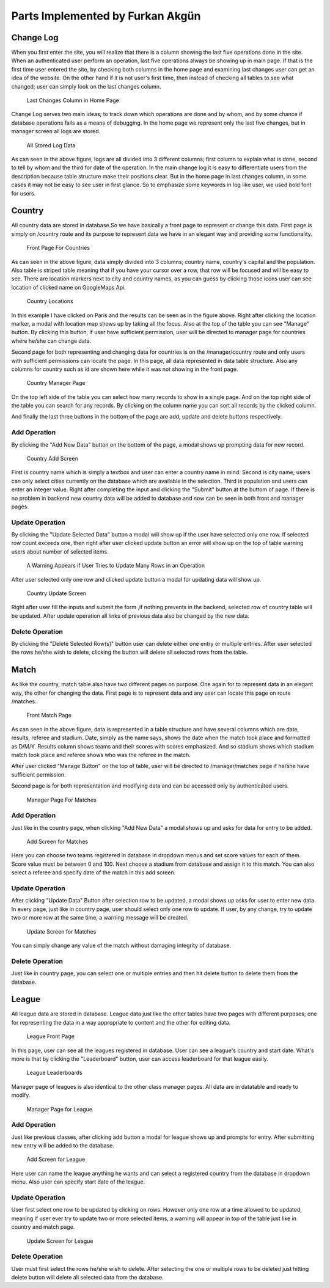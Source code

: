 Parts Implemented by Furkan Akgün
=================================

Change Log
----------

When you first enter the site, you will realize that there is a column showing the last five operations done in the site.
When an authenticated user perform an operation, last five operations always be showing up in main page. If that is the
first time user entered the site, by checking both columns in the home page and examining last changes user can get an
idea of the website. On the other hand if it is not user's first time, then instead of checking all tables to see what changed;
user can simply look on the last changes column.

    .. figure:: furkan_pics/last_changes_main.png
       :align: center
       :scale: 50%
       :alt: last changes

       Last Changes Column in Home Page

Change Log serves two main ideas; to track down which operations are done and by whom, and by some chance if database
operations fails as a means of debugging. In the home page we represent only the last five changes, but in manager screen
all logs are stored.

    .. figure:: furkan_pics/change_log_main.png
       :align: center
       :scale: 50%
       :alt: change log

       All Stored Log Data

As can seen in the above figure, logs are all divided into 3 different columns; first column to explain what is done,
second to tell by whom and the third for date of the operation. In the main change log it is easy to differentiate users
from the description because table structure make their positions clear. But in the home page in last changes column,
in some cases it may not be easy to see user in first glance. So to emphasize some keywords in log like user, we used bold
font for users.

Country
-------

All country data are stored in database.So we have basically a front page to represent or change this data. First page is simply
on /country route and its purpose to represent data we have in an elegant way and providing some functionality.

    .. figure:: furkan_pics/country_front_page.png
       :align: center
       :scale: 50%
       :alt: country front page

       Front Page For Countries

As can seen in the above figure, data simply divided into 3 columns; country name, country's capital and the population.
Also table is striped table meaning that if you have your cursor over a row, that row will be focused and will be easy to see.
There are location markers next to city and country names, as you can guess by clicking those icons user can see location
of clicked name on GoogleMaps Api.

    .. figure:: furkan_pics/country_location.png
       :align: center
       :scale: 50%
       :alt: browse location

       Country Locations

In this example I have clicked on Paris and the results can be seen as in the figure above. Right after clicking the location
marker, a modal with location map shows up by taking all the focus.
Also at the top of the table you can see "Manage" button. By clicking this button, if user have sufficient permission, user
will be directed to manager page for countries where he/she can change data.

Second page for both representing and changing data for countries is on the /manager/country route
and only users with sufficient permissions can locate the page. In this page, all data represented in data table structure.
Also any columns for country such as id are shown here while it was not showing in the front page.

    .. figure:: furkan_pics/country_manager.png
       :align: center
       :scale: 50%
       :alt: country manager screen

       Country Manager Page

On the top left side of the table you can select how many records to show in a single page. And on the top right side of the table
you can search for any records. By clicking on the column name you can sort all records by the clicked column.

And finally the last three buttons in the bottom of the page are add, update and delete buttons respectively.

Add Operation
+++++++++++++

By clicking the "Add New Data" button on the bottom of the page, a modal shows up prompting data for new record.

    .. figure:: furkan_pics/add_country.png
       :align: center
       :alt: Add Country

       Country Add Screen

First is country name which is simply a textbox and user can enter a country name in mind. Second is city name; users can
only select cities currently on the database which are available in the selection. Third is population and users can enter
an integer value.
Right after completing the input and clicking the "Submit" button at the buttom of page. If there is no problem in backend
new country data will be added to database and now can be seen in both front and manager pages.

Update Operation
++++++++++++++++

By clicking the "Update Selected Data" button a modal will show up if the user have selected only one row. If selected row count
exceeds one, then right after user clicked update button an error will show up on the top of table warning users about number
of selected items.

    .. figure:: furkan_pics/country_update_manyrows.png
       :align: center
       :scale: 50%
       :alt: can not update many rows at once

       A Warning Appears if User Tries to Update Many Rows in an Operation

After user selected only one row and clicked update button a modal for updating data will show up.

    .. figure:: furkan_pics/country_update.png
       :align: center
       :alt: country update screen

       Country Update Screen

Right after user fill the inputs and submit the form ,if nothing prevents in the backend, selected row of country table
will be updated. After update operation all links of previous data also be changed by the new data.

Delete Operation
++++++++++++++++

By clicking the "Delete Selected Row(s)" button user can delete either one entry or multiple entries. After user selected
the rows he/she wish to delete, clicking the button will delete all selected rows from the table.

Match
-----

As like the country, match table also have two different pages on purpose. One again for to represent data in an elegant way,
the other for changing the data. First page is to represent data and any user can locate this page on route /matches.

    .. figure:: furkan_pics/match_front.png
       :align: center
       :scale: 50%
       :alt: match page

       Front Match Page

As can seen in the above figure, data is represented in a table structure and have several columns which are date, results,
referee and stadium. Date, simply as the name says, shows the date when the match took place and formatted as D/M/Y. Results
column shows teams and their scores with scores emphasized. And so stadium shows which stadium match took place and referee
shows who was the referee in the match.

After user clicked "Manage Button" on the top of table, user will be directed to /manager/matches page if he/she have
sufficient permission.

Second page is for both representation and modifying data and can be accessed only by authenticated users.

    .. figure:: furkan_pics/matches_manager.png
       :align: center
       :scale: 50%
       :alt: manager match page

       Manager Page For Matches

Add Operation
+++++++++++++

Just like in the country page, when clicking "Add New Data" a modal shows up and asks for data for entry to be added.

    .. figure:: furkan_pics/matches_add.png
       :align: center
       :alt: add new match

       Add Screen for Matches

Here you can choose two teams registered in database in dropdown menus and set score values for each of them. Score value
must be between 0 and 100. Next choose a stadium from database and assign it to this match. You can also select a referee
and specify date of the match in this add screen.

Update Operation
++++++++++++++++

After clicking "Update Data" Button after selection row to be updated, a modal shows up asks for user to enter new data.
In every page, just like in country page, user should select only one row to update. If user, by any change, try to update
two or more row at the same time, a warning message will be created.

    .. figure:: furkan_pics/matches_update.png
       :align: center
       :alt: update match

       Update Screen for Matches

You can simply change any value of the match without damaging integrity of database.

Delete Operation
++++++++++++++++

Just like in country page, you can select one or multiple entries and then hit delete button to delete them from the
database.

League
------

All league data are stored in database. League data just like the other tables have two pages with different purposes;
one for representing the data in a way appropriate to content and the other for editing data.

    .. figure:: furkan_pics/league_front.png
       :align: center
       :scale: 50%
       :alt: league front page

       League Front Page

In this page, user can see all the leagues registered in database. User can see a league's country and start date. What's
more is that by clicking the "Leaderboard" button, user can access leaderboard for that league easily.

    .. figure:: furkan_pics/league_front_collapsed.png
       :align: center
       :scale: 50%
       :alt: league leaderboards

       League Leaderboards

Manager page of leagues is also identical to the other class manager pages. All data are in datatable and ready to modify.

    .. figure:: furkan_pics/league_manager.png
       :align: center
       :scale: 50%
       :alt: league manager

       Manager Page for League

Add Operation
+++++++++++++

Just like previous classes, after clicking add button a modal for league shows up and prompts for entry. After submitting
new entry will be added to the database.

    .. figure:: furkan_pics/league_add.png
       :align: center
       :alt: league add

       Add Screen for League

Here user can name the league anything he wants and can select a registered country from the database in dropdown menu.
Also user can specify start date of the league.

Update Operation
++++++++++++++++

User first select one row to be updated by clicking on rows. However only one row at a time allowed to be updated, meaning
if user ever try to update two or more selected items, a warning will appear in top of the table just like in country and match
page.

    .. figure:: furkan_pics/league_update.png
       :align: center
       :alt: league update

       Update Screen for League

Delete Operation
++++++++++++++++

User must first select the rows he/she wish to delete. After selecting the one or multiple rows to be deleted just hitting
delete button will delete all selected data from the database.